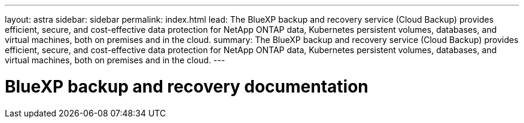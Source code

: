 ---
layout: astra
sidebar: sidebar
permalink: index.html
lead: The BlueXP backup and recovery service (Cloud Backup) provides efficient, secure, and cost-effective data protection for NetApp ONTAP data, Kubernetes persistent volumes, databases, and virtual machines, both on premises and in the cloud.
summary: The BlueXP backup and recovery service (Cloud Backup) provides efficient, secure, and cost-effective data protection for NetApp ONTAP data, Kubernetes persistent volumes, databases, and virtual machines, both on premises and in the cloud.
---

= BlueXP backup and recovery documentation
:hardbreaks:
:nofooter:
:icons: font
:linkattrs:
:imagesdir: ./media/
